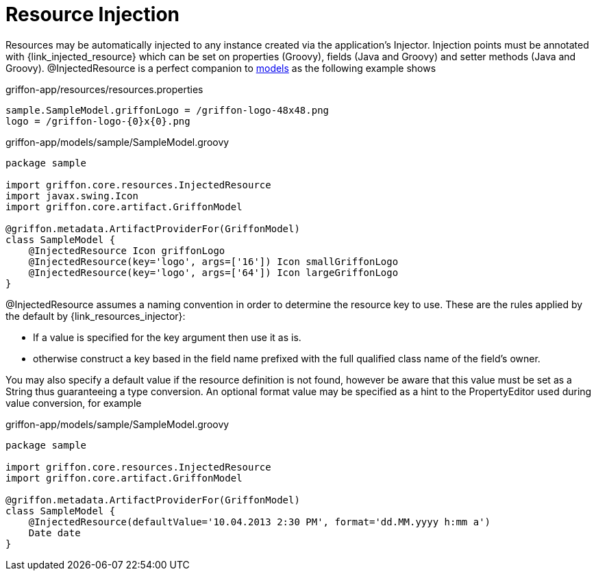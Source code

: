
[[_resources_injected_resources]]
= Resource Injection

Resources may be automatically injected to any instance created via the application's
+Injector+. Injection points must be annotated with +{link_injected_resource}+
which can be set on properties (Groovy), fields (Java and Groovy) and setter methods (Java and Groovy).
@InjectedResource is a perfect companion to <<_models,models>> as the following example shows

.griffon-app/resources/resources.properties
[source,java,linenums,options="nowrap"]
----
sample.SampleModel.griffonLogo = /griffon-logo-48x48.png
logo = /griffon-logo-{0}x{0}.png
----

.griffon-app/models/sample/SampleModel.groovy
[source,groovy,linenums,options="nowrap"]
----
package sample

import griffon.core.resources.InjectedResource
import javax.swing.Icon
import griffon.core.artifact.GriffonModel

@griffon.metadata.ArtifactProviderFor(GriffonModel)
class SampleModel {
    @InjectedResource Icon griffonLogo
    @InjectedResource(key='logo', args=['16']) Icon smallGriffonLogo
    @InjectedResource(key='logo', args=['64']) Icon largeGriffonLogo
}
----

+@InjectedResource+ assumes a naming convention in order to determine the resource key
to use. These are the rules applied by the default by +{link_resources_injector}+:

 - If a value is specified for the +key+ argument then use it as is.
 - otherwise construct a key based in the field name prefixed with the full qualified
   class name of the field's owner.

You may also specify a default value if the resource definition is not found, however
be aware that this value must be set as a String thus guaranteeing a type conversion.
An optional +format+ value may be specified as a hint to the PropertyEditor used during
value conversion, for example

.griffon-app/models/sample/SampleModel.groovy
[source,groovy,linenums,options="nowrap"]
----
package sample

import griffon.core.resources.InjectedResource
import griffon.core.artifact.GriffonModel

@griffon.metadata.ArtifactProviderFor(GriffonModel)
class SampleModel {
    @InjectedResource(defaultValue='10.04.2013 2:30 PM', format='dd.MM.yyyy h:mm a')
    Date date
}
----
